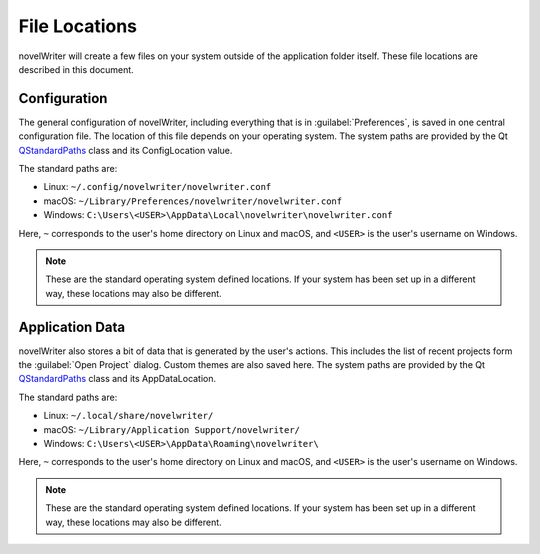 .. _a_locations:

**************
File Locations
**************

.. _QStandardPaths: https://doc.qt.io/qt-5/qstandardpaths.html

novelWriter will create a few files on your system outside of the application folder itself. These
file locations are described in this document.


.. _a_locations_conf:

Configuration
=============

The general configuration of novelWriter, including everything that is in :guilabel:`Preferences`,
is saved in one central configuration file. The location of this file depends on your operating
system. The system paths are provided by the Qt QStandardPaths_ class and its ConfigLocation value.

The standard paths are:

* Linux: ``~/.config/novelwriter/novelwriter.conf``
* macOS: ``~/Library/Preferences/novelwriter/novelwriter.conf``
* Windows: ``C:\Users\<USER>\AppData\Local\novelwriter\novelwriter.conf``
   
Here, ``~`` corresponds to the user's home directory on Linux and macOS, and ``<USER>`` is the
user's username on Windows.

.. note::
   These are the standard operating system defined locations. If your system has been set up in a
   different way, these locations may also be different.


.. _a_locations_data:

Application Data
================

novelWriter also stores a bit of data that is generated by the user's actions. This includes the
list of recent projects form the :guilabel:`Open Project` dialog. Custom themes are also saved
here. The system paths are provided by the Qt QStandardPaths_ class and its AppDataLocation.

The standard paths are:

* Linux: ``~/.local/share/novelwriter/``
* macOS: ``~/Library/Application Support/novelwriter/``
* Windows: ``C:\Users\<USER>\AppData\Roaming\novelwriter\``
   
Here, ``~`` corresponds to the user's home directory on Linux and macOS, and ``<USER>`` is the
user's username on Windows.

.. note::
   These are the standard operating system defined locations. If your system has been set up in a
   different way, these locations may also be different.
